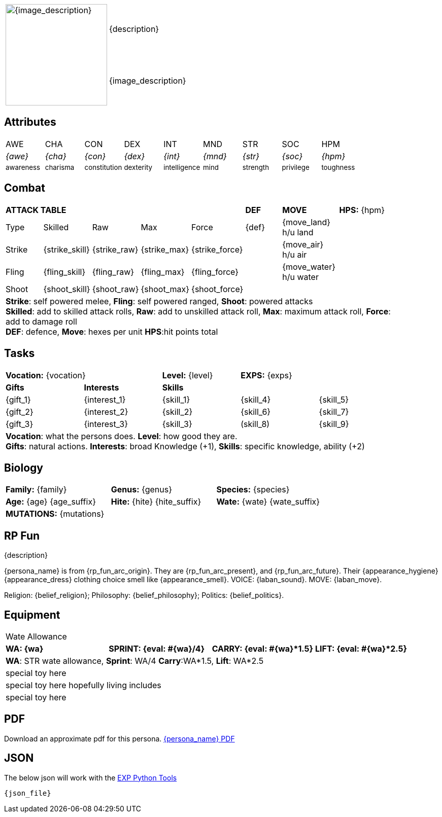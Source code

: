// formats an anthro RP with attributes from the file that calls it
:table-stripes: none

[width="100%",cols="<1,<3", frame="none", grid="none", stripes="none"]
|===
.2+|image:pre_rolls:{image_file}[width="200px", alt='{image_description}', title='Artist: {image_artist} Date: {image_date} License: CC BY-SA 4.0']
|{description}

|{image_description}

|===

== Attributes

[width="100%",cols="9*^",frame="none", grid="none", stripes="none"]
|===

|AWE
|CHA
|CON
|DEX
|INT
|MND
|STR
|SOC
|HPM

|__{awe}__
|__{cha}__
|__{con}__
|__{dex}__
|__{int}__
|__{mnd}__
|__{str}__
|__{soc}__
|__{hpm}__

|~awareness~
|~charisma~
|~constitution~
|~dexterity~
|~intelligence~
|~mind~
|~strength~
|~privilege~
|~toughness~

|===

== Combat

// this should be an include
[width="90%",cols="3,3,3,3,3,3,4,5",frame="none", grid="none" stripes="none"]
|===

5+s|ATTACK TABLE
s|DEF
s|MOVE
|*HPS:* {hpm} 

<|Type
<|Skilled
<|Raw
<|Max
|Force
|{def}
|{move_land} h/u land
.4+|

|Strike
<|{strike_skill}
<|{strike_raw}
<|{strike_max}
<|{strike_force}
|
|{move_air} h/u air

|Fling
<|{fling_skill}
<|{fling_raw}
<|{fling_max}
<|{fling_force}
|
|{move_water} h/u water

|Shoot
<|{shoot_skill}
<|{shoot_raw}
<|{shoot_max}
<|{shoot_force}
|
|


8+<|[.small]#*Strike*: self powered melee, *Fling*: self powered ranged, *Shoot*: powered attacks# +
[.small]#*Skilled*: add to skilled attack rolls, *Raw*: add to unskilled attack roll, *Max*: maximum attack roll, *Force*: add to damage roll# +
[.small]#*DEF*: defence, *Move*: hexes per unit *HPS*:hit points total#

|===

== Tasks 

[width="90%",cols="1,1,1,1,1",frame="none", grid="none" stripes="none"]
|===

2+|*Vocation:* {vocation}
|*Level:* {level} 
2+|*EXPS:* {exps}

s|Gifts
s|Interests
3+s|Skills

|{gift_1}
|{interest_1}
|{skill_1}
|{skill_4}
|{skill_5}

|{gift_2}
|{interest_2}
|{skill_2}
|{skill_6}
|{skill_7}

|{gift_3}
|{interest_3}
|{skill_3}
|(skill_8)
|{skill_9}

5+<|[.small]#*Vocation*: what the persons does. *Level*: how good they are.# +
[.small]#*Gifts*: natural actions. *Interests*: broad Knowledge (+1), *Skills*: specific knowledge, ability (+2)#

|===



== Biology

[width="100%",cols="1,1,1,1,1,1",frame="none", grid="none" stripes="none"]
|===

2+<|*Family:* {family}
2+<|*Genus:* {genus}
2+<|*Species:* {species}

2+<|*Age:* {age} {age_suffix}
2+<|*Hite:* {hite} {hite_suffix}
2+<|*Wate:* {wate} {wate_suffix}

6+<|*MUTATIONS:* {mutations}



|===


== RP Fun
{description}

{persona_name} is from {rp_fun_arc_origin}. They are {rp_fun_arc_present}, and {rp_fun_arc_future}.
Their {appearance_hygiene} {appearance_dress} clothing choice smell like {appearance_smell}.
VOICE: {laban_sound}. MOVE: {laban_move}.

Religion: {belief_religion}; Philosophy: {belief_philosophy}; Politics: {belief_politics}.

== Equipment

[width="100%",cols="4*<", frame="none", grid ="none",  stripes="none"]
|===

4+|Wate Allowance

s|WA: {wa}
s|SPRINT: {eval: #{wa}/4}
s|CARRY: {eval: #{wa}*1.5}
s|LIFT: {eval: #{wa}*2.5}

4+|[.small]#*WA*: STR wate allowance, *Sprint*: WA/4 *Carry*:WA*1.5, *Lift*: WA*2.5#

4+<|special toy here
4+<|special toy here hopefully living includes
4+<|special toy here

|===



== PDF
Download an approximate pdf for this persona. xref:pre_rolls:attachment${pdf_file}.pdf[{persona_name} PDF]

== JSON
The below json will work with the https://github.com/mobilehugh/EXP_Game_Tools[EXP Python Tools]

[source, json]
----
{json_file}
----

